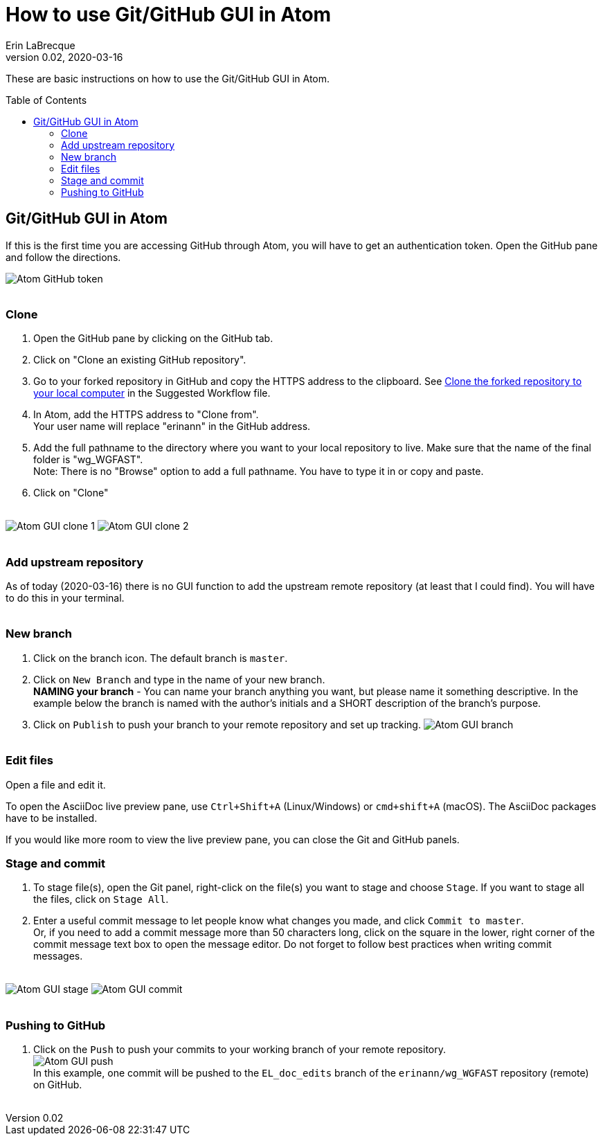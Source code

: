 = How to use Git/GitHub GUI in Atom
Erin LaBrecque
:revnumber: 0.02
:revdate: 2020-03-16
:imagesdir: images\
:toc: preamble
:toclevels: 4
ifdef::env-github[]
:tip-caption: :bulb:
:note-caption: :information_source:
:important-caption: :heavy_exclamation_mark:
:caution-caption: :fire:
:warning-caption: :warning:
endif::[]

These are basic instructions on how to use the Git/GitHub GUI in Atom.


== Git/GitHub GUI in Atom
If this is the first time you are accessing GitHub through Atom, you will have to get an authentication token. Open the GitHub pane and follow the directions.

image:Atom_GitHub_token.png[] +
{empty} +

=== Clone
1. Open the GitHub pane by clicking on the GitHub tab. +
2. Click on "Clone an existing GitHub repository". +
3. Go to your forked repository in GitHub and copy the HTTPS address to the clipboard. See <<2_suggested_workflow.adoc#Clone the forked repository to your local computer,Clone the forked repository to your local computer>> in the Suggested Workflow file. +
4. In Atom, add the HTTPS address to "Clone from". +
Your user name will replace "erinann" in the GitHub address. +
5. Add the full pathname to the directory where you want to your local repository to live. Make sure that the name of the final folder is "wg_WGFAST". +
Note: There is no "Browse" option to add a full pathname. You have to type it in or copy and paste. +
6. Click on "Clone" +
{empty} +

image:Atom_GUI_clone_1.png[]
image:Atom_GUI_clone_2.png[] +
{empty} +

=== Add upstream repository
As of today (2020-03-16) there is no GUI function to add the upstream remote repository (at least that I could find). You will have to do this in your terminal. +
{empty} +

=== New branch
1. Click on the branch icon. The default branch is `master`. +
2. Click on `New Branch` and type in the name of your new branch. +
*NAMING your branch* - You can name your branch anything you want, but please name it something descriptive. In the example below the branch is named with the author's initials and a SHORT description of the branch's purpose. +
3. Click on `Publish` to push your branch to your remote repository and set up tracking.
image:Atom_GUI_branch.png[] +
{empty} +

=== Edit files
Open a file and edit it. +

To open the AsciiDoc live preview pane, use `Ctrl+Shift+A` (Linux/Windows) or `cmd+shift+A` (macOS). The AsciiDoc packages have to be installed.

If you would like more room to view the live preview pane, you can close the Git and GitHub panels.
{empty} +

=== Stage and commit
1. To stage file(s), open the Git panel, right-click on the file(s) you want to stage and choose `Stage`. If you want to stage all the files, click on `Stage All`.
2. Enter a useful commit message to let people know what changes you made, and click `Commit to master`. +
Or, if you need to add a commit message more than 50 characters long, click on the square in the lower, right corner of the commit message text box to open the message editor. Do not forget to follow best practices when writing commit messages. +
{empty} +

image:Atom_GUI_stage.png[]
image:Atom_GUI_commit.png[] +
{empty} +

=== Pushing to GitHub
1. Click on the `Push` to push your commits to your working branch of your remote repository. +
image:Atom_GUI_push.png[] +
In this example, one commit will be pushed to the `EL_doc_edits` branch of the `erinann/wg_WGFAST` repository (remote) on GitHub. +
{empty} +
